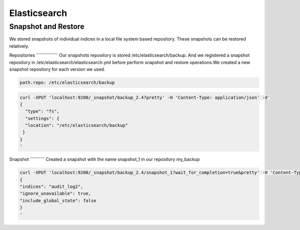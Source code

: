 Elasticsearch
=============

Snapshot and Restore
--------------------
We stored snapshots of individual indices in a local file system based repository. These snapshots can be restored relatively.

Repositories
ˆˆˆˆˆˆˆˆˆˆˆˆ
Our snapshots repository is stored /etc/elasticsearch/backup. And we registered a snapshot repository in /etc/elasticsearch/elasticsearch.yml before perform snapshot and restore operations.We created a new snapshot repository for each version we used.

.. code-block:: yaml
   
   path.repo: /etc/elasticsearch/backup


.. code-block:: bash
   
   curl -XPUT 'localhost:9200/_snapshot/backup_2.4?pretty' -H 'Content-Type: application/json' -d'
   {
     "type": "fs",
     "settings": {
     "location": "/etc/elasticsearch/backup"
    }
   }
   '

Snapshot
ˆˆˆˆˆˆˆˆ
Created a snapshot with the name snapshot_1 in our repository my_backup

.. code-block:: bash

  curl -XPUT 'localhost:9200/_snapshot/backup_2.4/snapshot_1?wait_for_completion=true&pretty' -H 'Content-Type: application/json' -d'
  {
  "indices": "audit_log2",
  "ignore_unavailable": true,
  "include_global_state": false
  }
  '



